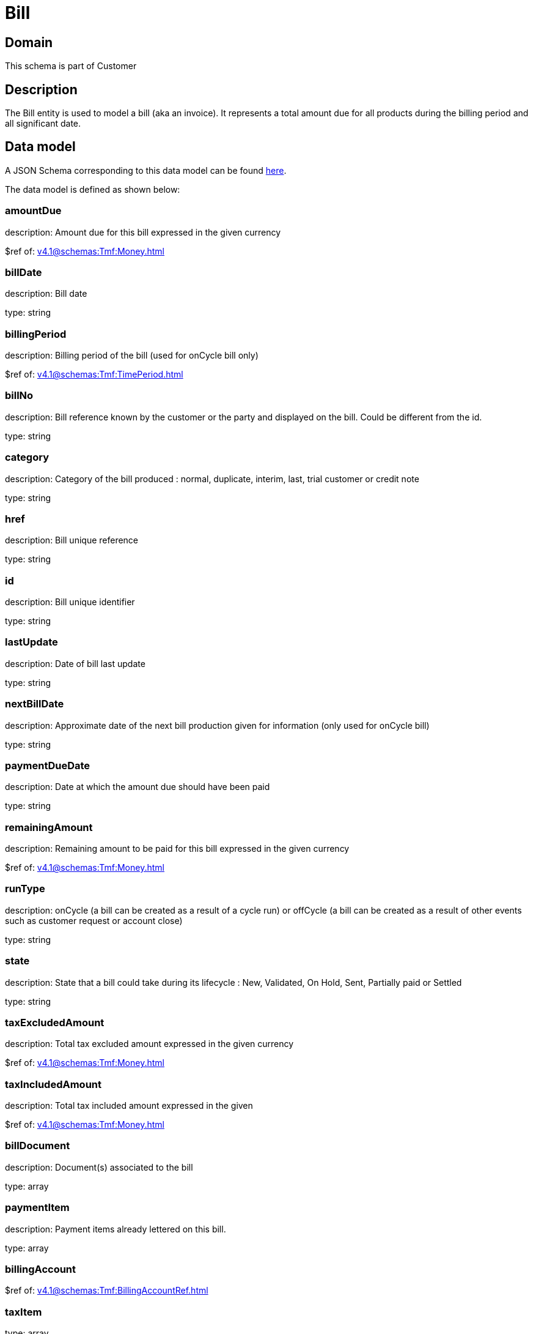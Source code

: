 = Bill

[#domain]
== Domain

This schema is part of Customer

[#description]
== Description

The Bill entity is used to model a bill (aka an invoice). It represents a total amount due for all products during the billing period and all significant date.


[#data_model]
== Data model

A JSON Schema corresponding to this data model can be found https://tmforum.org[here].

The data model is defined as shown below:


=== amountDue
description: Amount due for this bill expressed in the given currency

$ref of: xref:v4.1@schemas:Tmf:Money.adoc[]


=== billDate
description: Bill date

type: string


=== billingPeriod
description: Billing period of the bill (used for onCycle bill only)

$ref of: xref:v4.1@schemas:Tmf:TimePeriod.adoc[]


=== billNo
description: Bill reference known by the customer or the party and displayed on the bill. Could be different from the id.

type: string


=== category
description: Category of the bill produced : normal, duplicate, interim, last, trial customer or credit note

type: string


=== href
description: Bill unique reference

type: string


=== id
description: Bill unique identifier

type: string


=== lastUpdate
description: Date of bill last update

type: string


=== nextBillDate
description: Approximate date of  the next bill production given for information (only used for onCycle bill)

type: string


=== paymentDueDate
description: Date at which the amount due should have been paid

type: string


=== remainingAmount
description: Remaining amount to be paid for this bill expressed in the given currency

$ref of: xref:v4.1@schemas:Tmf:Money.adoc[]


=== runType
description: onCycle (a bill can be created as a result of a cycle run) or offCycle (a bill can be created as a result of other events such as customer request or account close)

type: string


=== state
description: State that a bill could take during its lifecycle : New, Validated, On Hold, Sent, Partially paid or Settled

type: string


=== taxExcludedAmount
description: Total tax excluded amount expressed in the given currency

$ref of: xref:v4.1@schemas:Tmf:Money.adoc[]


=== taxIncludedAmount
description: Total tax included amount expressed in the given

$ref of: xref:v4.1@schemas:Tmf:Money.adoc[]


=== billDocument
description: Document(s) associated to the bill

type: array


=== paymentItem
description: Payment items already lettered on this bill.

type: array


=== billingAccount
$ref of: xref:v4.1@schemas:Tmf:BillingAccountRef.adoc[]


=== taxItem
type: array


=== paymentMethod
$ref of: xref:v4.1@schemas:Tmf:PaymentMethodRef.adoc[]


=== relatedParty
type: array


=== financialAccount
$ref of: xref:v4.1@schemas:Tmf:FinancialAccountRef.adoc[]


= All Of 
This schema extends: xref:v4.1@schemas:Tmf:Entity.adoc[]

